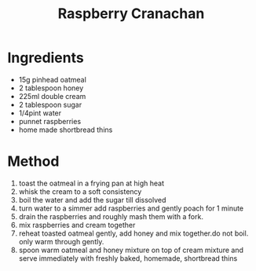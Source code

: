 #+TITLE: Raspberry Cranachan
#+ROAM_TAGS: @recipe @dessert

* Ingredients

- 15g pinhead oatmeal
- 2 tablespoon honey
- 225ml double cream
- 2 tablespoon sugar
- 1/4pint water
- punnet raspberries
- home made shortbread thins

* Method

1. toast the oatmeal in a frying pan at high heat
2. whisk the cream to a soft consistency
3. boil the water and add the sugar till dissolved
4. turn water to a simmer add raspberries and gently poach for 1 minute
5. drain the raspberries and roughly mash them with a fork.
6. mix raspberries and cream together
7. reheat toasted oatmeal gently, add honey and mix together.do not boil. only warm through gently.
8. spoon warm oatmeal and honey mixture on top of cream mixture and serve immediately with freshly baked, homemade, shortbread thins
